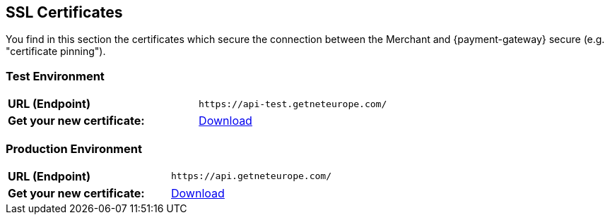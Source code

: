 [#ssl_certificates]
== SSL Certificates
You find in this section the certificates which secure the connection between the Merchant and {payment-gateway} secure (e.g. "certificate pinning").

[#ssl_testenvironment]
=== Test Environment

[cols=",", stripes=none]
|===
| *URL (Endpoint)*
| ``\https://api-test.getneteurope.com/``
| *Get your new certificate:*
| pass:[<a href="resources/ssl-certificate/api-test-wirecard-com.cer" target="_blank" rel="noreferrer noopener" download>Download</a>]
|===

[#ssl_prodenvironment]
=== Production Environment

[cols=",", stripes=none]
|===
| *URL (Endpoint)*
| ``\https://api.getneteurope.com/``
|  *Get your new certificate:*
| pass:[<a href="resources/ssl-certificate/api-wirecard-com.cer" target="_blank" rel="noreferrer noopener" download>Download</a>]
|===

